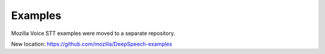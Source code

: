 Examples
========

Mozilla Voice STT examples were moved to a separate repository.

New location: https://github.com/mozilla/DeepSpeech-examples
